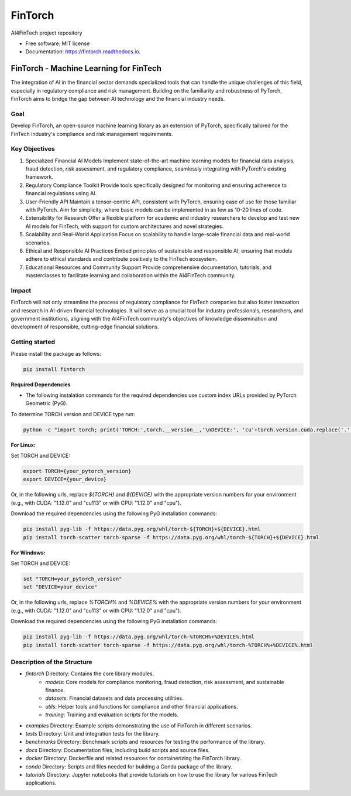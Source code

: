 ========
FinTorch
========


.. image:: https://img.shields.io/pypi/v/fintorch.svg
        :target: https://pypi.python.org/pypi/fintorch


.. image:: https://readthedocs.org/projects/fintorch/badge/?version=latest
        :target: https://fintorch.readthedocs.io/en/latest/?version=latest
        :alt: Documentation Status


.. image:: https://codecov.io/gh/AI4FinTech/FinTorch/graph/badge.svg?token=OBD2MHP5SE
 :target: https://codecov.io/gh/AI4FinTech/FinTorch


AI4FinTech project repository


* Free software: MIT license
* Documentation: https://fintorch.readthedocs.io.




FinTorch - Machine Learning for FinTech
=========================================

The integration of AI in the financial sector demands specialized tools that can handle the unique challenges of this field, especially in regulatory compliance and risk management. Building on the familiarity and robustness of PyTorch, FinTorch aims to bridge the gap between AI technology and the financial industry needs.

Goal
----
Develop FinTorch, an open-source machine learning library as an extension of PyTorch, specifically tailored for the FinTech industry's compliance and risk management requirements.

Key Objectives
--------------

1. Specialized Financial AI Models
   Implement state-of-the-art machine learning models for financial data analysis, fraud detection, risk assessment, and regulatory compliance, seamlessly integrating with PyTorch's existing framework.

2. Regulatory Compliance Toolkit
   Provide tools specifically designed for monitoring and ensuring adherence to financial regulations using AI.

3. User-Friendly API
   Maintain a tensor-centric API, consistent with PyTorch, ensuring ease of use for those familiar with PyTorch. Aim for simplicity, where basic models can be implemented in as few as 10-20 lines of code.

4. Extensibility for Research
   Offer a flexible platform for academic and industry researchers to develop and test new AI models for FinTech, with support for custom architectures and novel strategies.

5. Scalability and Real-World Application
   Focus on scalability to handle large-scale financial data and real-world scenarios.

6. Ethical and Responsible AI Practices
   Embed principles of sustainable and responsible AI, ensuring that models adhere to ethical standards and contribute positively to the FinTech ecosystem.

7. Educational Resources and Community Support
   Provide comprehensive documentation, tutorials, and masterclasses to facilitate learning and collaboration within the AI4FinTech community.

Impact
------
FinTorch will not only streamline the process of regulatory compliance for FinTech companies but also foster innovation and research in AI-driven financial technologies. It will serve as a crucial tool for industry professionals, researchers, and government institutions, aligning with the AI4FinTech community's objectives of knowledge dissemination and development of responsible, cutting-edge financial solutions.


Getting started
---------------
Please install the package as follows:

.. code-block:: bash

   pip install fintorch

**Required Dependencies**

* The following instalation commands for the required dependencies use custom index URLs provided by PyTorch Geometric (PyG).

To determine TORCH version and DEVICE type run:

.. code-block:: bash

   python -c "import torch; print('TORCH:',torch.__version__,'\nDEVICE:', 'cu'+torch.version.cuda.replace('.','')) if torch.cuda.is_available() else print('TORCH:',str(torch.__version__).split('+')[0],'\nDEVICE: cpu')"


**For Linux:**

Set TORCH and DEVICE:

.. code-block:: bash

   export TORCH={your_pytorch_version}
   export DEVICE={your_device}

Or, in the following urls, replace `${TORCH}` and `${DEVICE}` with the appropriate version numbers for your environment (e.g., with CUDA: "1.12.0" and "cu113" or with CPU: "1.12.0" and "cpu"). 

Download the required dependencies using the following PyG installation commands:

.. code-block:: bash

   pip install pyg-lib -f https://data.pyg.org/whl/torch-${TORCH}+${DEVICE}.html
   pip install torch-scatter torch-sparse -f https://data.pyg.org/whl/torch-${TORCH}+${DEVICE}.html

**For Windows:**

Set TORCH and DEVICE:

.. code-block:: bash  

   set "TORCH=your_pytorch_version"
   set "DEVICE=your_device"

Or, in the following urls, replace `%TORCH%` and `%DEVICE%` with the appropriate version numbers for your environment (e.g., with CUDA: "1.12.0" and "cu113" or with CPU: "1.12.0" and "cpu").

Download the required dependencies using the following PyG installation commands:

.. code-block:: bash

   pip install pyg-lib -f https://data.pyg.org/whl/torch-%TORCH%+%DEVICE%.html
   pip install torch-scatter torch-sparse -f https://data.pyg.org/whl/torch-%TORCH%+%DEVICE%.html

Description of the Structure
-----------------------------

- `fintorch` Directory: Contains the core library modules.
    - `models`: Core models for compliance monitoring, fraud detection, risk assessment, and sustainable finance.
    - `datasets`: Financial datasets and data processing utilities.
    - `utils`: Helper tools and functions for compliance and other financial applications.
    - `training`: Training and evaluation scripts for the models.

- `examples` Directory: Example scripts demonstrating the use of FinTorch in different scenarios.
- `tests` Directory: Unit and integration tests for the library.
- `benchmarks` Directory: Benchmark scripts and resources for testing the performance of the library.
- `docs` Directory: Documentation files, including build scripts and source files.
- `docker` Directory: Dockerfile and related resources for containerizing the FinTorch library.
- `conda` Directory: Scripts and files needed for building a Conda package of the library.
- `tutorials` Directory: Jupyter notebooks that provide tutorials on how to use the library for various FinTech applications.
